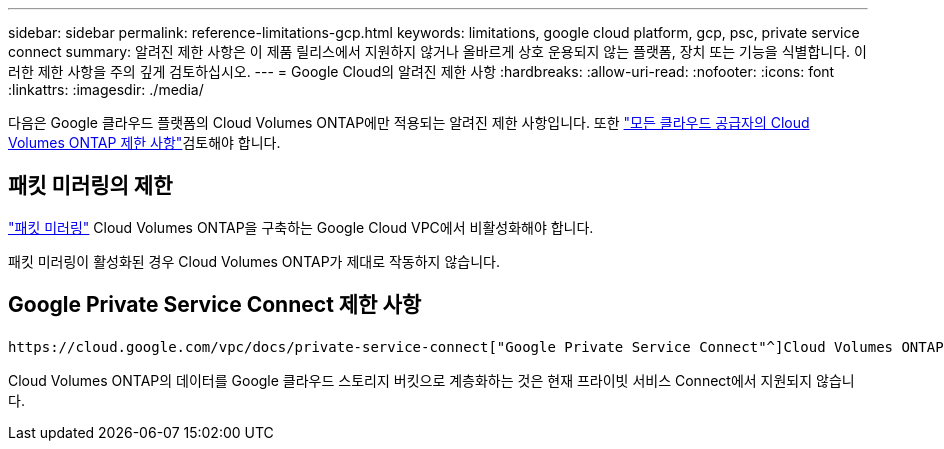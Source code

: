 ---
sidebar: sidebar 
permalink: reference-limitations-gcp.html 
keywords: limitations, google cloud platform, gcp, psc, private service connect 
summary: 알려진 제한 사항은 이 제품 릴리스에서 지원하지 않거나 올바르게 상호 운용되지 않는 플랫폼, 장치 또는 기능을 식별합니다. 이러한 제한 사항을 주의 깊게 검토하십시오. 
---
= Google Cloud의 알려진 제한 사항
:hardbreaks:
:allow-uri-read: 
:nofooter: 
:icons: font
:linkattrs: 
:imagesdir: ./media/


[role="lead"]
다음은 Google 클라우드 플랫폼의 Cloud Volumes ONTAP에만 적용되는 알려진 제한 사항입니다. 또한 link:reference-limitations.html["모든 클라우드 공급자의 Cloud Volumes ONTAP 제한 사항"]검토해야 합니다.



== 패킷 미러링의 제한

https://cloud.google.com/vpc/docs/packet-mirroring["패킷 미러링"^] Cloud Volumes ONTAP을 구축하는 Google Cloud VPC에서 비활성화해야 합니다.

패킷 미러링이 활성화된 경우 Cloud Volumes ONTAP가 제대로 작동하지 않습니다.



== Google Private Service Connect 제한 사항

 https://cloud.google.com/vpc/docs/private-service-connect["Google Private Service Connect"^]Cloud Volumes ONTAP를 구축하는 VPC 내에서 를 활용하는 경우 트래픽을 필요한 으로 전달하는 DNS 레코드를 구현해야 https://docs.netapp.com/us-en/cloud-manager-setup-admin/task-creating-connectors-gcp.html#outbound-internet-access["BlueXP API 엔드포인트"^] 합니다.

Cloud Volumes ONTAP의 데이터를 Google 클라우드 스토리지 버킷으로 계층화하는 것은 현재 프라이빗 서비스 Connect에서 지원되지 않습니다.
